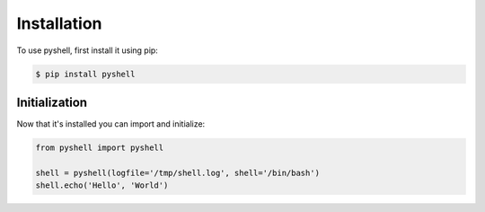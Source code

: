 .. _installation:

Installation
============

To use pyshell, first install it using pip:

.. code-block:: console

   $ pip install pyshell

.. _initialization:

Initialization
--------------

Now that it's installed you can import and initialize:

.. code-block:: python

	from pyshell import pyshell

	shell = pyshell(logfile='/tmp/shell.log', shell='/bin/bash')
	shell.echo('Hello', 'World')
	
.. seealso:: :ref:`pyshell_arguments`